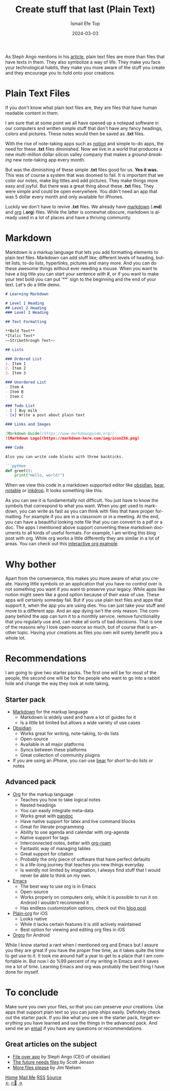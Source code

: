 #+title: Create stuff that last (Plain Text)
#+AUTHOR: İsmail Efe Top
#+DATE: 2024-03-03
#+LANGUAGE: en
#+DESCRIPTION: Create text that last.
#+HTML_HEAD: <link rel="webmention" href="https://webmention.io/ismailefe.org/webmention" />
#+HTML_HEAD: <link rel="stylesheet" type="text/css" href="/templates/style.css" />
#+HTML_HEAD: <link rel="apple-touch-icon" sizes="180x180" href="/favicon/apple-touch-icon.png">
#+HTML_HEAD: <link rel="icon" type="image/png" sizes="32x32" href="/favicon/favicon-32x32.png">
#+HTML_HEAD: <link rel="icon" type="image/png" sizes="16x16" href="/favicon/favicon-16x16.png">
#+HTML_HEAD: <link rel="manifest" href="/favicon/site.webmanifest">

As Steph Ango mentions in his [[https://stephango.com/file-over-app][article]], plain text files are more than files that have texts in them. They also symbolize a way of life. They make you face your technological habits, they make you more aware of the stuff you create and they encourage you to hold onto your creations.

* Plain Text Files

If you don't know what plain text files are, they are files that have human readable content in them.

I am sure that at some point we all have opened up a notepad software in our computers and written simple stuff that don't have any fancy headings, colors and pictures. These notes would then be saved as *.txt* files.

With the rise of note-taking apps such as [[https://www.notion.so/][notion]] and simple to-do apps, the need for these *.txt* files diminished. Now we live in a world that produces a new multi-million dollar silicon valley company that makes a /ground-breaking/ new note-taking app every month.

But was the diminishing of these simple *.txt* files good for us. *Yes it was.* This was of course a system that was doomed to fail. It is important that we color our notes, make big titles and add pictures. They make things more easy and joyful. But there was a great thing about these *.txt* files. They were simple and could be open everywhere. You didn't need an app that was 5 dollar every month and only available for iPhones.

Luckily we don't have to revive *.txt* files. We already have [[https://www.markdownguide.org/getting-started/#what-is-markdown][markdown]] (*.md*) and [[https://orgmode.org/][org]] (*.org*) files. While the latter is somewhat obscure, markdown is already used in a lot of places and have a thriving community.

* Markdown
Markdown is a markup language that lets you add formatting elements to plain text files. Markdown can add stuff like; different levels of heading, bullet lists, to-do lists, hyperlinks, pictures and many more. And you can do these awesome things without ever needing a mouse. When you want to have a big title you can start your sentence with #, or if you want to make your text bold you can put '**' sign to the beginning and the end of your text. Let's do a little demo.

#+begin_src markdown
# Learning Markdown

# Level 1 Heading
## Level 2 Heading
### Level 3 Heading

## Text Formatting

**Bold Text**
*Italic Text*
~~Strikethrough Text~~

## Lists

### Ordered List
1. Item 1
2. Item 2
3. Item 3

### Unordered List
- Item A
- Item B
- Item C

### Todo List
- [ ] Buy milk
- [x] Write a post about plain text

### Links and Images

[Markdown Guide](https://www.markdownguide.org/)
![Markdown Logo](https://markdown-here.com/img/icon256.png)

### Code

Also you can write code blocks with three backticks.

```python
def greet():
    print("Hello, world!")
#+end_src

When we view this code in a markdown supported editor like [[https://obsidian.org][obsidian]], [[https://bear.app][bear]], [[https://notable.app/][notable]] or [[https://www.inkdrop.app/][inkdrop]]. It looks something like this:

#+begin_export html
<img src="/blog/plain_text/pics/bear1.webp" alt="Output of the above markdown code block part 1 of 2">
<img src="/blog/plain_text/pics/bear2.webp" alt="Output of the above markdown code block part 2 of 2">
#+end_export

As you can see it is fundamentally not difficult. You just have to know the symbols that correspond to what you want. When you get used to markdown, you can write as fast as you can think with files that have proper formatting. For example if you are in a classroom or in a meeting. At the end, you can have a beautiful looking note file that you can convert to a pdf or a doc. The apps I mentioned above support converting these markdown documents to all kinds of useful formats. For example, I am writing this blog post with org. While org works a little differently they are similar in a lot of areas. You can check out this [[https://orgmode.org/#org-demo][interactive org example]].

* Why bother

Apart from the convenience, this makes you more aware of what you create. Having little symbols on an application that you have no control over is not something you want if you want to preserve your legacy. While apps like notion might seem like a good option because of their ease of use. These apps will certainly someday fail. But if you use plain text files and apps that support it, when the app you are using dies. You can just take your stuff and move to a different app. And an app dying isn't the only reason. The company behind the app can turn it to a monthly service, remove functionality that you regularly use and, can make all sorts of bad decisions. That is one of the reasons why I love open-source so much, but of course that is another topic. Having your creations as files you own will surely benefit you a whole lot.

* Recommendations

I am going to give two starter packs. The first one will be for most of the people, the second one will be for the people who want to go into a rabbit hole and change the way they look at note taking.

** Starter pack
- [[https://www.markdownguide.org/getting-started/#what-is-markdown][Markdown]] for the markup language
  - Markdown is widely used and have a lot of guides for it
  - Is a little bit limited but allows a wide variety of use cases
- [[https://obsidian.md/][Obsidian]]
  - Works great for writing, note-taking, to-do lists
  - Open-source
  - Available in all major platforms
  - Syncs between these platforms
  - Great collection of community plugins
- If you are using an iPhone, you can use [[https://bear.app][bear]] for short to-do lists or notes

** Advanced pack
- [[https://orgmode.org][Org]] for the markup language
  - Teaches you how to take logical notes
  - Nested headings
  - You can easily integrate meta-data
  - Works great with [[https://pandoc.org/][pandoc]]
  - Have native support for latex and live command blocks
  - Great for literate programming
  - Ability to use agenda and calendar with org-agenda
  - Native support for tags
  - Interconnected notes, better with [[https://www.orgroam.com/][org-roam]]
  - Fantastic way of managing tables
  - Great support for citation
  - Probably the only piece of software that have perfect defaults
  - Is a life-long journey that teaches you new things everyday
  - Is weirdly not limited by imagination, I always find stuff that I would never be able to think on my own.

- [[https://www.gnu.org/software/emacs/][Emacs]]
  - The best way to use org is in Emacs
  - Open-source
  - Works properly on computers only, while it is possible to run it on Android I wouldn't recommend it
  - Has endless customization options, check out this [[https://ismailefe.org/blog/eye_candy/][blog post]]

- [[https://plainorg.com/][Plain-org]] for iOS
  - Looks native
  - While it lacks certain features it is still actively maintained
  - Best option for viewing and editing org files in iOS

- [[https://orgro.org/][Orgro]] for Android

While I know started a rant when I mentioned org and Emacs but I assure you they are great if you have the proper free time, as it takes quite the time to get use to it. It took me around half a year to get to a place that I am comfortable in. But now I do %99 percent of my writing in Emacs and it saves me a lot of time. Learning Emacs and org was probably the best thing I have done for myself.

* To conclude
Make sure you own your files, so that you can preserve your creations. Use apps that support plain text so you can jump ships easily. Definitely check out the starter pack. If you like what you see in the starter pack, forget everything you have learned and use the things in the advanced pack. And send me an [[mailto:ismailefetop@gmail.com][email]] if you have any questions or recommendations.

** Great articles on the subject
- [[https://stephango.com/file-over-app][File over app]] by Steph Ango (CEO of obsidian)
- [[https://jenson.org/files/][The future needs files]] by Scott Jenson
- [[https://blog.jim-nielsen.com/2024/more-files-plz/][More files please]] by Jim Nielsen


#+BEGIN_EXPORT html
<div class="bottom-header">
  <a class="bottom-header-link" href="/">Home</a>
  <a href="mailto:ismailefetop@gmail.com" class="bottom-header-link">Mail Me</a>
  <a class="bottom-header-link" href="/feed.xml" target="_blank">RSS</a>
  <a class="bottom-header-link" href="https://github.com/Ektaynot/ismailefe_org" target="_blank">Source</a>
</div>
<div class="firechickenwebring">
  <a href="https://firechicken.club/efe/prev">←</a>
  <a href="https://firechicken.club">🔥⁠🐓</a>
  <a href="https://firechicken.club/efe/next">→</a>
</div>
#+END_EXPORT
